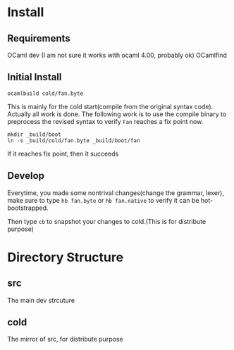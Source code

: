#+STARTUP: overview
#+SEQ_TODO: TODO(T) WAIT(W) | DONE(D!) CANCELED(C@) 
#+COLUMNS: %10ITEM  %10PRIORITY %15TODO %65TAGS

#+OPTIONS: toc:4 ^:{} num:nil creator:nil author:nil
#+OPTIONS: author:nil timestamp:nil d:nil
#+STYLE: <link rel="stylesheet" type="text/css" href="../css/style.css">




* Install
** Requirements
   OCaml dev (I am not sure it works with ocaml 4.00, probably ok)
   OCamlfind 
** Initial Install
   #+BEGIN_SRC shell-script
     ocamlbuild cold/fan.byte
   #+END_SRC
   This is mainly for the cold start(compile from the original syntax
   code). Actually all work is done. The following work is to use the
   compile binary to preprocess the revised syntax to verify =Fan=
   reaches a fix point now.

   #+BEGIN_SRC shell-script
     mkdir _build/boot
     ln -s _build/cold/fan.byte _build/boot/fan
   #+END_SRC

   If it reaches fix point, then it succeeds
   
** Develop

   Everytime, you made some nontrival changes(change the grammar,
   lexer), make sure to type =hb fan.byte= or =hb fan.native= to
   verify it can be hot-bootstrapped.

   Then type =cb= to snapshot your changes to cold.(This is for
   distribute purpose) 


* Directory Structure
  
** src
   The main dev strcuture
   

** cold
   The mirror of src, for distribute purpose 
